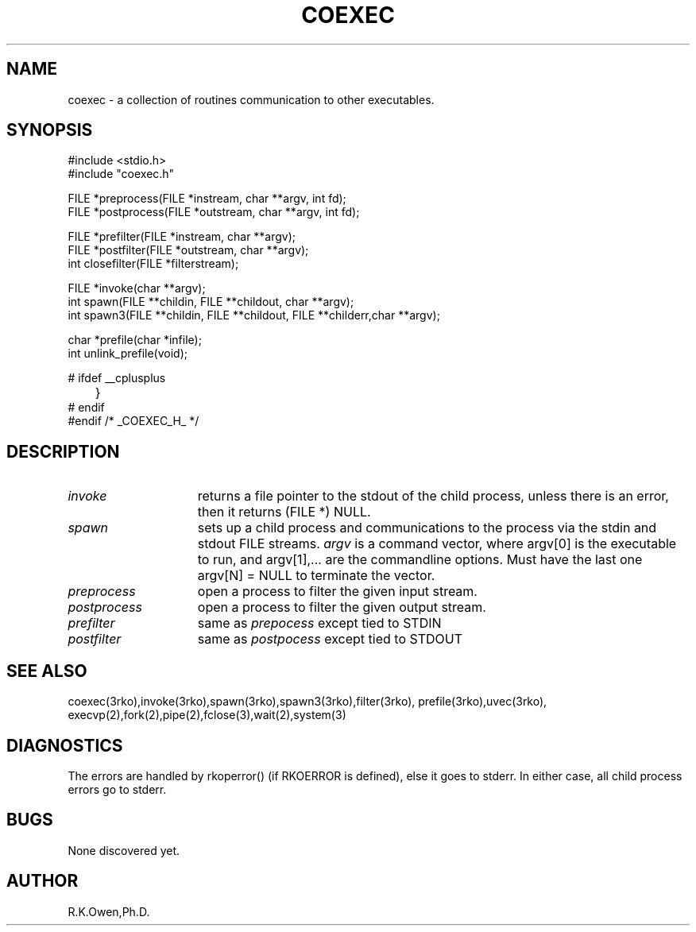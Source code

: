 .\" RCSID @(#)$Id: coexec.man,v 1.2 2003/08/25 18:12:50 rk Exp $
.\" LIBDIR
.TH "COEXEC" "3rko" "28 Feb 2002"
.SH NAME
coexec \- a collection of routines communication to other executables.

.SH SYNOPSIS

.nf
#include <stdio.h>
#include "coexec.h"

FILE *preprocess(FILE *instream, char **argv, int fd);
FILE *postprocess(FILE *outstream, char **argv, int fd);

FILE *prefilter(FILE *instream, char **argv);
FILE *postfilter(FILE *outstream, char **argv);
int   closefilter(FILE *filterstream);

FILE *invoke(char **argv);
int   spawn(FILE **childin, FILE **childout, char **argv);
int   spawn3(FILE **childin, FILE **childout, FILE **childerr,char **argv);

char *prefile(char *infile);
int   unlink_prefile(void);

#  ifdef __cplusplus
	}
#  endif
#endif /* _COEXEC_H_ */
.fi

.SH DESCRIPTION
.TP 15
.I invoke
returns a file pointer to the stdout of the child process, unless
there is an error, then it returns (FILE *) NULL.
.TP
.I spawn
sets up a child process and communications to the process via the
stdin and stdout FILE streams.
.I argv
is a command vector, where argv[0] is the executable to run, and
argv[1],... are the commandline options.
Must have the last one argv[N] = NULL to terminate the vector.
.TP
.I preprocess
open a process to filter the given input stream.
.TP
.I postprocess
open a process to filter the given output stream.
.TP
.I prefilter
same as
.I prepocess
except tied to STDIN
.TP
.I postfilter
same as
.I postpocess
except tied to STDOUT

.SH SEE ALSO
coexec(3rko),invoke(3rko),spawn(3rko),spawn3(3rko),filter(3rko),
prefile(3rko),uvec(3rko),
execvp(2),fork(2),pipe(2),fclose(3),wait(2),system(3)

.SH DIAGNOSTICS

The errors are handled by rkoperror() (if RKOERROR is defined),
else it goes to stderr.
In either case, all child process errors go to stderr.

.SH BUGS
None discovered yet.

.SH AUTHOR
R.K.Owen,Ph.D.

.KEY WORDS
